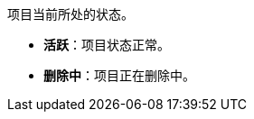 // :ks_include_id: 278f7336e01e4f89b34d41a866b7acd0
项目当前所处的状态。

* **活跃**：项目状态正常。

* **删除中**：项目正在删除中。
